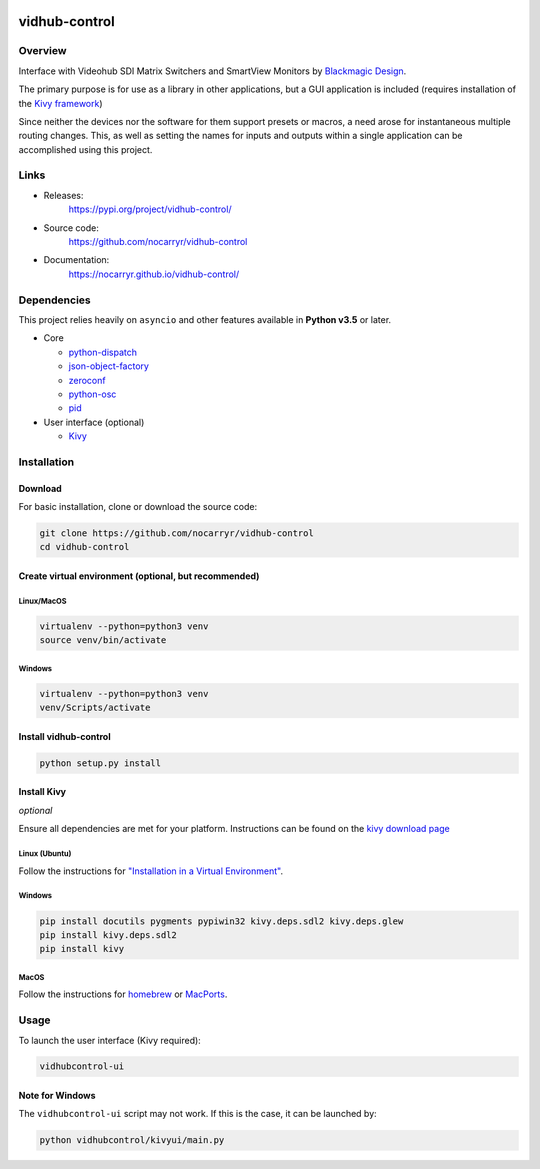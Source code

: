 

.. image:: https://travis-ci.org/nocarryr/vidhub-control.svg?branch=master
   :target: https://travis-ci.org/nocarryr/vidhub-control
   :alt: Build Status

.. image:: https://coveralls.io/repos/github/nocarryr/vidhub-control/badge.svg?branch=master
   :target: https://coveralls.io/github/nocarryr/vidhub-control?branch=master
   :alt: Coverage Status


vidhub-control
==============

Overview
--------

Interface with Videohub SDI Matrix Switchers and SmartView Monitors by
`Blackmagic Design <https://www.blackmagicdesign.com/>`_.

The primary purpose is for use as a library in other applications, but a GUI
application is included (requires installation of the `Kivy framework <#install-kivy>`_\ )

Since neither the devices nor the software for them support presets or macros,
a need arose for instantaneous multiple routing changes.  This, as well as
setting the names for inputs and outputs within a single application can be
accomplished using this project.

Links
-----


* Releases:
    https://pypi.org/project/vidhub-control/
* Source code:
    https://github.com/nocarryr/vidhub-control
* Documentation:
    https://nocarryr.github.io/vidhub-control/

Dependencies
------------

This project relies heavily on ``asyncio`` and other features available in
**Python v3.5** or later.


* Core

  * `python-dispatch <https://pypi.org/project/python-dispatch/>`_
  * `json-object-factory <https://pypi.org/project/json-object-factory/>`_
  * `zeroconf <https://pypi.org/project/zeroconf/>`_
  * `python-osc <https://pypi.org/project/python-osc/>`_
  * `pid <https://pypi.org/project/pid/>`_

* User interface (optional)

  * `Kivy <http://kivy.org/>`_

Installation
------------

Download
^^^^^^^^

For basic installation, clone or download the source code:

.. code-block:: bash

   git clone https://github.com/nocarryr/vidhub-control
   cd vidhub-control

Create virtual environment (optional, but recommended)
^^^^^^^^^^^^^^^^^^^^^^^^^^^^^^^^^^^^^^^^^^^^^^^^^^^^^^

Linux/MacOS
~~~~~~~~~~~

.. code-block:: bash

   virtualenv --python=python3 venv
   source venv/bin/activate

Windows
~~~~~~~

.. code-block:: bash

   virtualenv --python=python3 venv
   venv/Scripts/activate

Install vidhub-control
^^^^^^^^^^^^^^^^^^^^^^

.. code-block:: bash

   python setup.py install

Install Kivy
^^^^^^^^^^^^

*optional*

Ensure all dependencies are met for your platform. Instructions can be found
on the `kivy download page <https://kivy.org/#download>`_

Linux (Ubuntu)
~~~~~~~~~~~~~~

Follow the instructions for `"Installation in a Virtual Environment" <https://kivy.org/docs/installation/installation-linux.html#installation-in-a-virtual-environment>`_.

Windows
~~~~~~~

.. code-block:: bash

   pip install docutils pygments pypiwin32 kivy.deps.sdl2 kivy.deps.glew
   pip install kivy.deps.sdl2
   pip install kivy

MacOS
~~~~~

Follow the instructions for `homebrew <https://kivy.org/docs/installation/installation-osx.html#using-homebrew-with-pip>`_ or `MacPorts <https://kivy.org/docs/installation/installation-osx.html#using-macports-with-pip>`_.

Usage
-----

To launch the user interface (Kivy required):

.. code-block:: bash

   vidhubcontrol-ui

Note for Windows
^^^^^^^^^^^^^^^^

The ``vidhubcontrol-ui`` script may not work. If this is the case, it can be
launched by:

.. code-block:: bash

   python vidhubcontrol/kivyui/main.py
